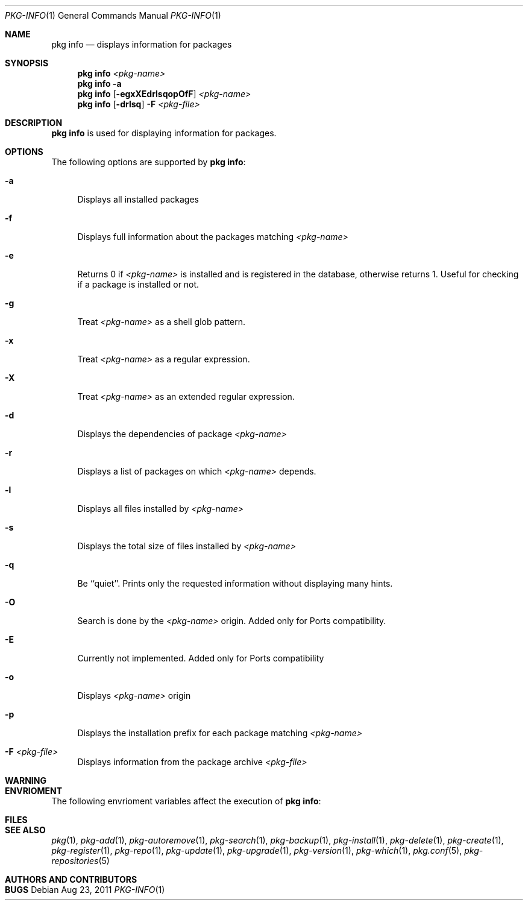 .\"
.\" FreeBSD pkg - a next generation package for the installation and maintenance
.\" of non-core utilities.
.\"
.\" Redistribution and use in source and binary forms, with or without
.\" modification, are permitted provided that the following conditions
.\" are met:
.\" 1. Redistributions of source code must retain the above copyright
.\"    notice, this list of conditions and the following disclaimer.
.\" 2. Redistributions in binary form must reproduce the above copyright
.\"    notice, this list of conditions and the following disclaimer in the
.\"    documentation and/or other materials provided with the distribution.
.\"
.\"
.\"     @(#)pkg.1
.\" $FreeBSD$
.\"
.Dd Aug 23, 2011
.Dt PKG-INFO 1
.Os
.Sh NAME
.Nm "pkg info"
.Nd displays information for packages
.Sh SYNOPSIS
.Nm
.Ar <pkg-name>
.Nm
.Fl a
.Nm
.Op Fl egxXEdrlsqopOfF
.Ar <pkg-name>
.Nm
.Op Fl drlsq
.Fl F Ar <pkg-file>
.Sh DESCRIPTION
.Nm
is used for displaying information for packages.
.Sh OPTIONS
The following options are supported by
.Nm :
.Bl -tag -width F1
.It Fl a
Displays all installed packages
.It Fl f
Displays full information about the packages
matching
.Ar <pkg-name>
.It Fl e
Returns 0 if
.Ar <pkg-name>
is installed and is registered in the database, otherwise returns 1.
Useful for checking if a package is installed or not.
.It Fl g
Treat
.Ar <pkg-name>
as a shell glob pattern.
.It Fl x
Treat
.Ar <pkg-name>
as a regular expression.
.It Fl X
Treat
.Ar <pkg-name>
as an extended regular expression.
.It Fl d
Displays the dependencies of package
.Ar <pkg-name>
.It Fl r
Displays a list of packages on which
.Ar <pkg-name>
depends.
.It Fl l
Displays all files installed by
.Ar <pkg-name>
.It Fl s
Displays the total size of files installed by
.Ar <pkg-name>
.It Fl q
Be ``quiet''. Prints only the requested information
without displaying many hints.
.It Fl O
Search is done by the
.Ar <pkg-name>
origin. Added only for Ports compatibility.
.Pp
.It Fl E
Currently not implemented. Added only for Ports
compatibility
.It Fl o
Displays
.Ar <pkg-name>
origin
.It Fl p
Displays the installation prefix for each package
matching
.Ar <pkg-name>
.It Fl F Ar <pkg-file>
Displays information from the package archive
.Ar <pkg-file>
.El
.Sh WARNING
.Sh ENVRIOMENT
The following envrioment variables affect the execution of
.Nm :
.Bl -tag -width ".Ev TMPDIR"
.El
.Sh FILES
.Sh SEE ALSO
.Xr pkg 1 ,
.Xr pkg-add 1 ,
.Xr pkg-autoremove 1 ,
.Xr pkg-search 1 ,
.Xr pkg-backup 1 ,
.Xr pkg-install 1 ,
.Xr pkg-delete 1 ,
.Xr pkg-create 1 ,
.Xr pkg-register 1 ,
.Xr pkg-repo 1 ,
.Xr pkg-update 1 ,
.Xr pkg-upgrade 1 ,
.Xr pkg-version 1 ,
.Xr pkg-which 1 ,
.Xr pkg.conf 5 ,
.Xr pkg-repositories 5
.Sh AUTHORS AND CONTRIBUTORS
.Sh BUGS
